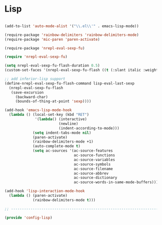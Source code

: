 * Lisp

#+BEGIN_SRC emacs-lisp
  
  (add-to-list 'auto-mode-alist '("\\.el\\'" . emacs-lisp-mode))
  
  (require-package 'rainbow-delimiters 'rainbow-delimiters-mode)
  (require-package 'mic-paren 'paren-activate)
  
  (require-package 'nrepl-eval-sexp-fu)
  
  (require 'nrepl-eval-sexp-fu)
  
  (setq nrepl-eval-sexp-fu-flash-duration 0.5)
  (custom-set-faces '(nrepl-eval-sexp-fu-flash ((t (:slant italic :weight ultra-bold)))))
  
  ;; add inferior-lisp support
  (define-nrepl-eval-sexp-fu-flash-command lisp-eval-last-sexp
    (nrepl-eval-sexp-fu-flash
     (save-excursion
       (backward-char)
       (bounds-of-thing-at-point 'sexp))))
  
  (add-hook 'emacs-lisp-mode-hook
    (lambda () (local-set-key (kbd "RET")
                '(lambda() (interactive)
                           (newline)
                           (indent-according-to-mode)))
               (setq indent-tabs-mode nil)
               (paren-activate)
               (rainbow-delimiters-mode +1)
               (auto-complete-mode t)
               (setq ac-sources '(ac-source-features
                                  ac-source-functions
                                  ac-source-variables
                                  ac-source-symbols
                                  ac-source-filename
                                  ac-source-abbrev
                                  ac-source-dictionary
                                  ac-source-words-in-same-mode-buffers))))
  
  (add-hook 'lisp-interaction-mode-hook
    (lambda () (paren-activate)
               (rainbow-delimiters-mode t)))
  
  ;; -----------------------------------------------------------------------------
  
  (provide 'config-lisp)
  
#+END_SRC
